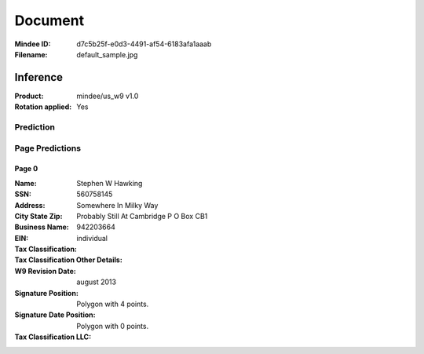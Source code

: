 ########
Document
########
:Mindee ID: d7c5b25f-e0d3-4491-af54-6183afa1aaab
:Filename: default_sample.jpg

Inference
#########
:Product: mindee/us_w9 v1.0
:Rotation applied: Yes

Prediction
==========

Page Predictions
================

Page 0
------
:Name: Stephen W Hawking
:SSN: 560758145
:Address: Somewhere In Milky Way
:City State Zip: Probably Still At Cambridge P O Box CB1
:Business Name:
:EIN: 942203664
:Tax Classification: individual
:Tax Classification Other Details:
:W9 Revision Date: august 2013
:Signature Position: Polygon with 4 points.
:Signature Date Position: Polygon with 0 points.
:Tax Classification LLC:
